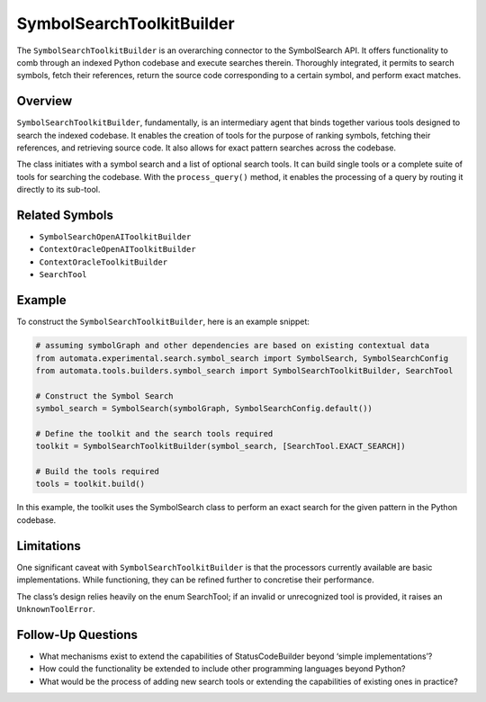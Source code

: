 SymbolSearchToolkitBuilder
==========================

The ``SymbolSearchToolkitBuilder`` is an overarching connector to the
SymbolSearch API. It offers functionality to comb through an indexed
Python codebase and execute searches therein. Thoroughly integrated, it
permits to search symbols, fetch their references, return the source
code corresponding to a certain symbol, and perform exact matches.

Overview
--------

``SymbolSearchToolkitBuilder``, fundamentally, is an intermediary agent
that binds together various tools designed to search the indexed
codebase. It enables the creation of tools for the purpose of ranking
symbols, fetching their references, and retrieving source code. It also
allows for exact pattern searches across the codebase.

The class initiates with a symbol search and a list of optional search
tools. It can build single tools or a complete suite of tools for
searching the codebase. With the ``process_query()`` method, it enables
the processing of a query by routing it directly to its sub-tool.

Related Symbols
---------------

-  ``SymbolSearchOpenAIToolkitBuilder``
-  ``ContextOracleOpenAIToolkitBuilder``
-  ``ContextOracleToolkitBuilder``
-  ``SearchTool``

Example
-------

To construct the ``SymbolSearchToolkitBuilder``, here is an example
snippet:

.. code:: python

   # assuming symbolGraph and other dependencies are based on existing contextual data
   from automata.experimental.search.symbol_search import SymbolSearch, SymbolSearchConfig
   from automata.tools.builders.symbol_search import SymbolSearchToolkitBuilder, SearchTool

   # Construct the Symbol Search 
   symbol_search = SymbolSearch(symbolGraph, SymbolSearchConfig.default())

   # Define the toolkit and the search tools required
   toolkit = SymbolSearchToolkitBuilder(symbol_search, [SearchTool.EXACT_SEARCH])

   # Build the tools required
   tools = toolkit.build()

In this example, the toolkit uses the SymbolSearch class to perform an
exact search for the given pattern in the Python codebase.

Limitations
-----------

One significant caveat with ``SymbolSearchToolkitBuilder`` is that the
processors currently available are basic implementations. While
functioning, they can be refined further to concretise their
performance.

The class’s design relies heavily on the enum SearchTool; if an invalid
or unrecognized tool is provided, it raises an ``UnknownToolError``.

Follow-Up Questions
-------------------

-  What mechanisms exist to extend the capabilities of StatusCodeBuilder
   beyond ‘simple implementations’?
-  How could the functionality be extended to include other programming
   languages beyond Python?
-  What would be the process of adding new search tools or extending the
   capabilities of existing ones in practice?
